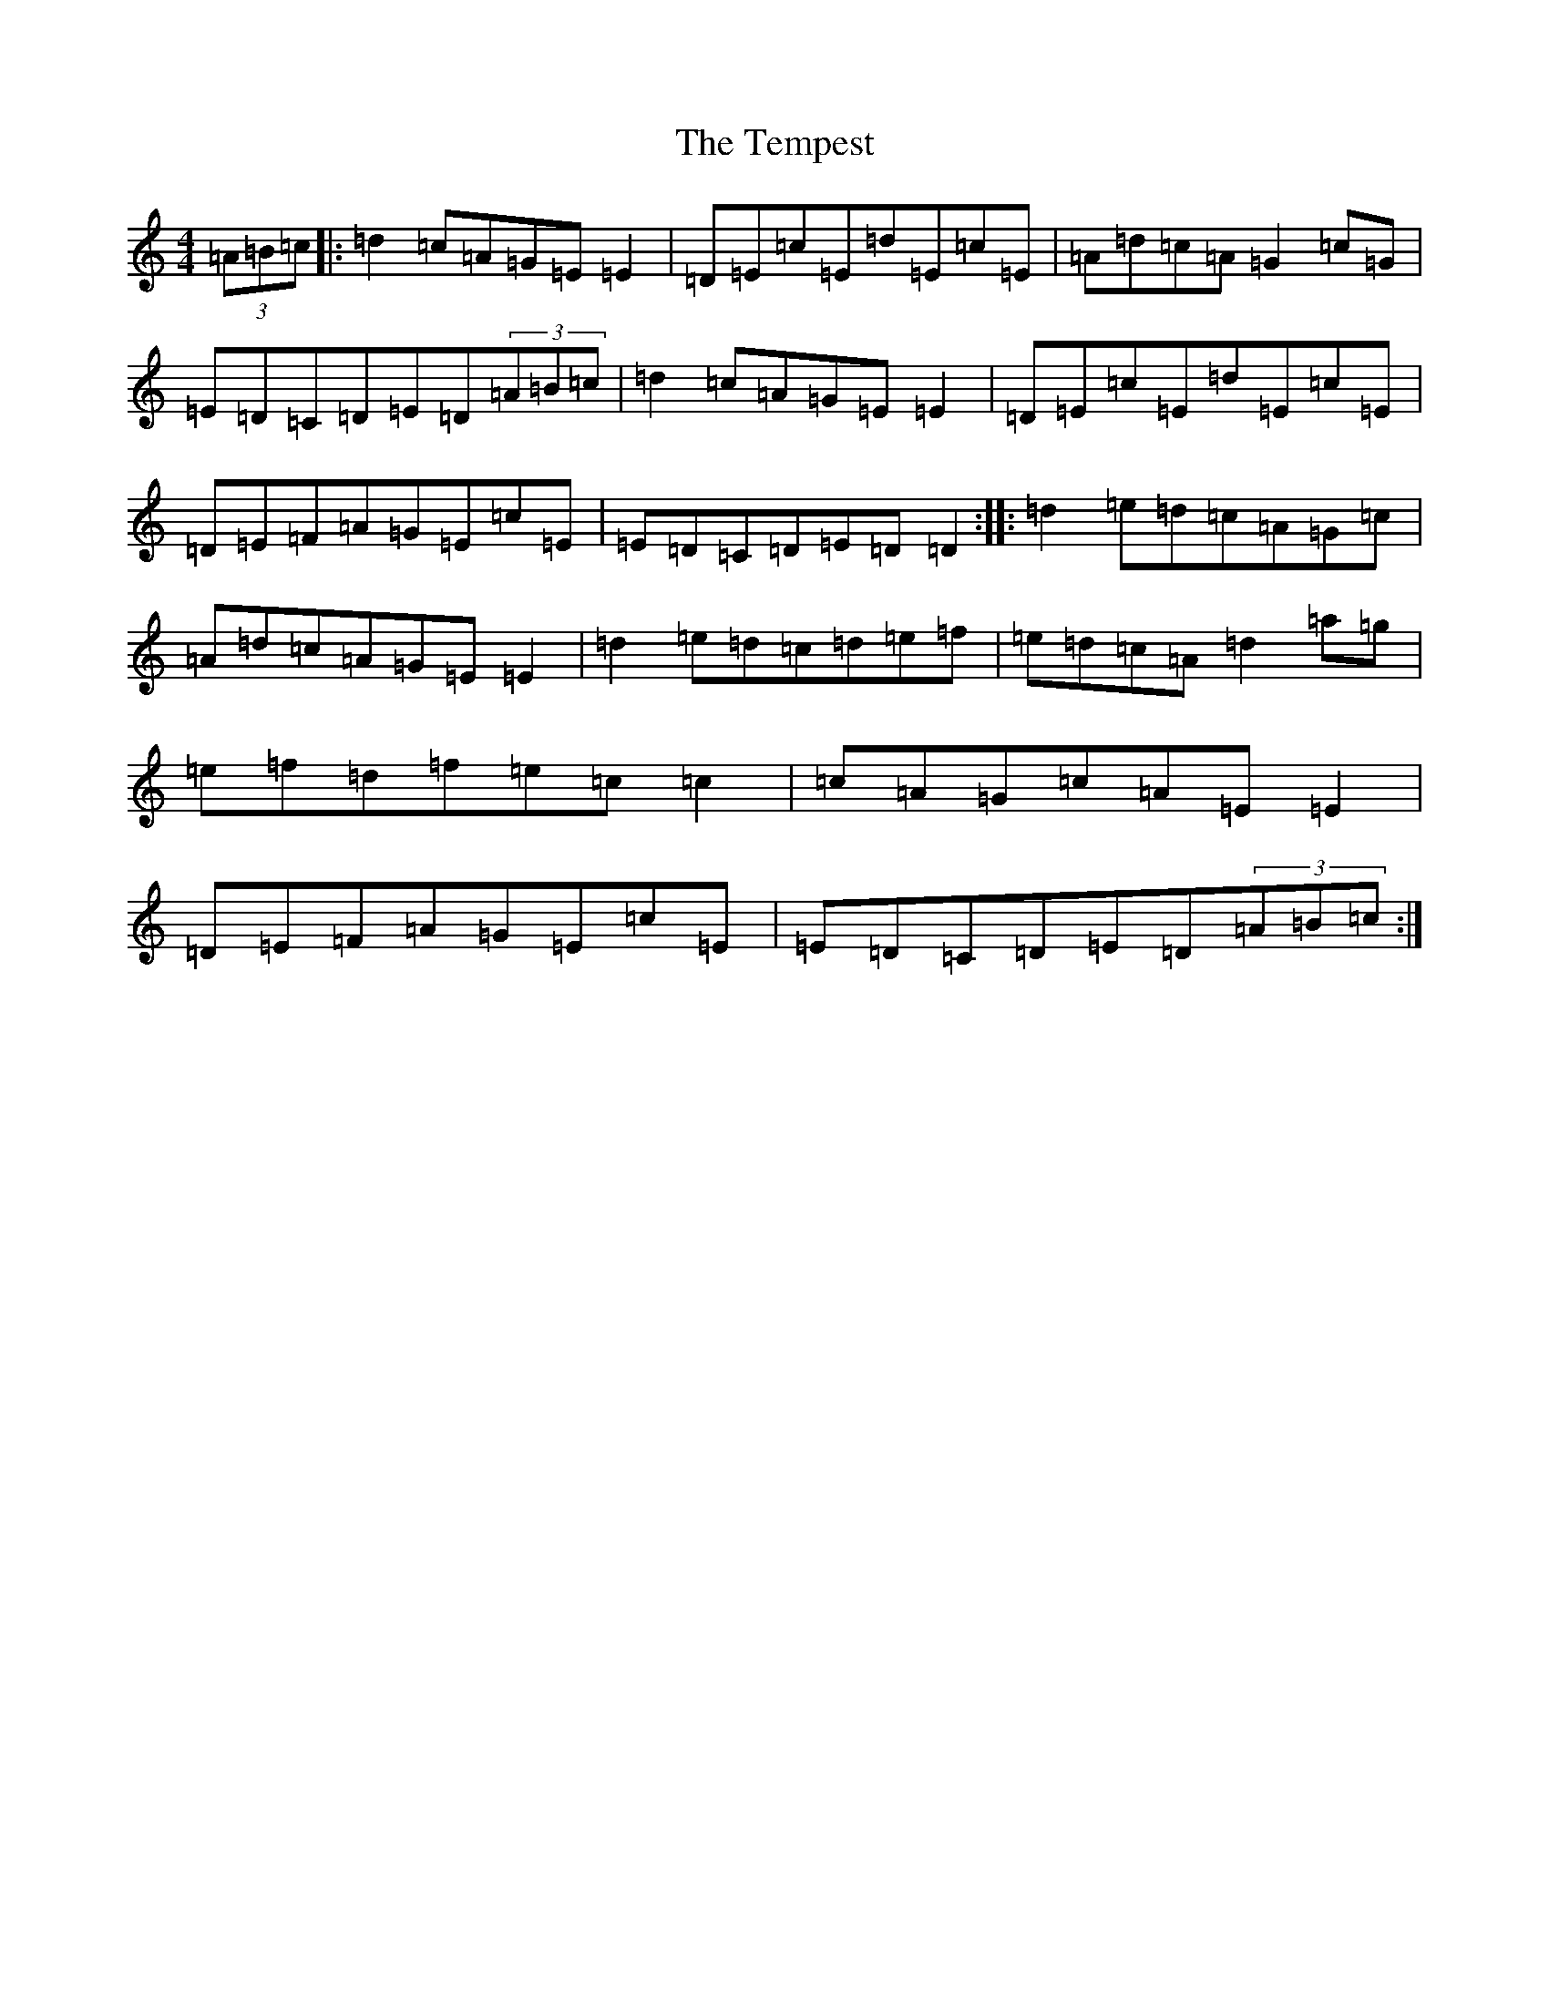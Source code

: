 X: 20800
T: Tempest, The
S: https://thesession.org/tunes/1004#setting14218
Z: C Major
R: reel
M: 4/4
L: 1/8
K: C Major
(3=A=B=c|:=d2=c=A=G=E=E2|=D=E=c=E=d=E=c=E|=A=d=c=A=G2=c=G|=E=D=C=D=E=D(3=A=B=c|=d2=c=A=G=E=E2|=D=E=c=E=d=E=c=E|=D=E=F=A=G=E=c=E|=E=D=C=D=E=D=D2:||:=d2=e=d=c=A=G=c|=A=d=c=A=G=E=E2|=d2=e=d=c=d=e=f|=e=d=c=A=d2=a=g|=e=f=d=f=e=c=c2|=c=A=G=c=A=E=E2|=D=E=F=A=G=E=c=E|=E=D=C=D=E=D(3=A=B=c:|